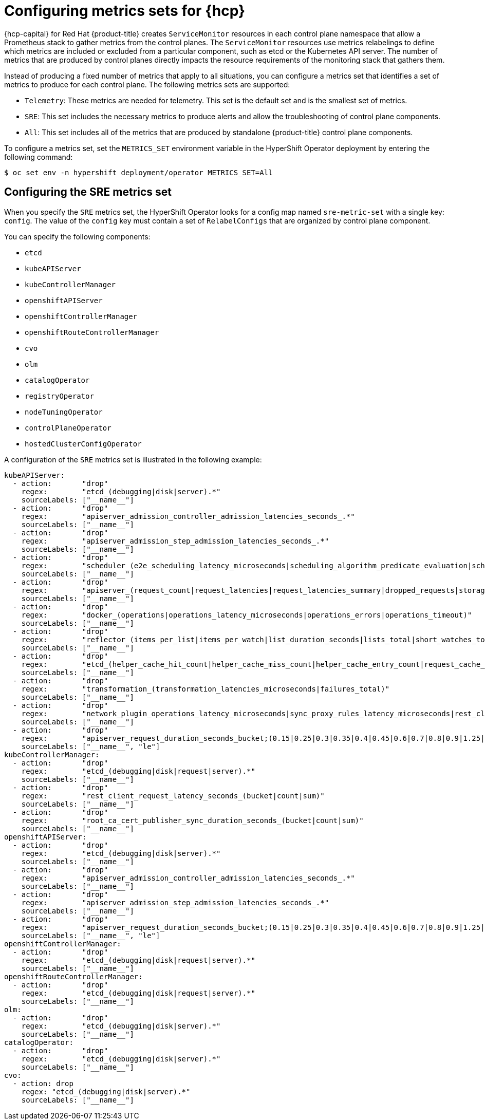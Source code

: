 // Module included in the following assemblies:
//
// * hosted_control_planes/hcp-observability.adoc

:_mod-docs-content-type: PROCEDURE
[id="hosted-control-planes-metrics-sets_{context}"]
= Configuring metrics sets for {hcp}

{hcp-capital} for Red Hat {product-title} creates `ServiceMonitor` resources in each control plane namespace that allow a Prometheus stack to gather metrics from the control planes. The `ServiceMonitor` resources use metrics relabelings to define which metrics are included or excluded from a particular component, such as etcd or the Kubernetes API server. The number of metrics that are produced by control planes directly impacts the resource requirements of the monitoring stack that gathers them.

Instead of producing a fixed number of metrics that apply to all situations, you can configure a metrics set that identifies a set of metrics to produce for each control plane. The following metrics sets are supported:

* `Telemetry`: These metrics are needed for telemetry. This set is the default set and is the smallest set of metrics.
* `SRE`: This set includes the necessary metrics to produce alerts and allow the troubleshooting of control plane components.
* `All`: This set includes all of the metrics that are produced by standalone {product-title} control plane components.

To configure a metrics set, set the `METRICS_SET` environment variable in the HyperShift Operator deployment by entering the following command:

[source,terminal]
----
$ oc set env -n hypershift deployment/operator METRICS_SET=All
----

[#hosted-control-planes-sre-metrics-set]
== Configuring the SRE metrics set

When you specify the `SRE` metrics set, the HyperShift Operator looks for a config map named `sre-metric-set` with a single key: `config`. The value of the `config` key must contain a set of `RelabelConfigs` that are organized by control plane component.

You can specify the following components:

* `etcd`
* `kubeAPIServer`
* `kubeControllerManager`
* `openshiftAPIServer`
* `openshiftControllerManager`
* `openshiftRouteControllerManager`
* `cvo`
* `olm`
* `catalogOperator`
* `registryOperator`
* `nodeTuningOperator`
* `controlPlaneOperator`
* `hostedClusterConfigOperator`

A configuration of the `SRE` metrics set is illustrated in the following example:

[source,terminal]
----
kubeAPIServer:
  - action:       "drop"
    regex:        "etcd_(debugging|disk|server).*"
    sourceLabels: ["__name__"]
  - action:       "drop"
    regex:        "apiserver_admission_controller_admission_latencies_seconds_.*"
    sourceLabels: ["__name__"]
  - action:       "drop"
    regex:        "apiserver_admission_step_admission_latencies_seconds_.*"
    sourceLabels: ["__name__"]
  - action:       "drop"
    regex:        "scheduler_(e2e_scheduling_latency_microseconds|scheduling_algorithm_predicate_evaluation|scheduling_algorithm_priority_evaluation|scheduling_algorithm_preemption_evaluation|scheduling_algorithm_latency_microseconds|binding_latency_microseconds|scheduling_latency_seconds)"
    sourceLabels: ["__name__"]
  - action:       "drop"
    regex:        "apiserver_(request_count|request_latencies|request_latencies_summary|dropped_requests|storage_data_key_generation_latencies_microseconds|storage_transformation_failures_total|storage_transformation_latencies_microseconds|proxy_tunnel_sync_latency_secs)"
    sourceLabels: ["__name__"]
  - action:       "drop"
    regex:        "docker_(operations|operations_latency_microseconds|operations_errors|operations_timeout)"
    sourceLabels: ["__name__"]
  - action:       "drop"
    regex:        "reflector_(items_per_list|items_per_watch|list_duration_seconds|lists_total|short_watches_total|watch_duration_seconds|watches_total)"
    sourceLabels: ["__name__"]
  - action:       "drop"
    regex:        "etcd_(helper_cache_hit_count|helper_cache_miss_count|helper_cache_entry_count|request_cache_get_latencies_summary|request_cache_add_latencies_summary|request_latencies_summary)"
    sourceLabels: ["__name__"]
  - action:       "drop"
    regex:        "transformation_(transformation_latencies_microseconds|failures_total)"
    sourceLabels: ["__name__"]
  - action:       "drop"
    regex:        "network_plugin_operations_latency_microseconds|sync_proxy_rules_latency_microseconds|rest_client_request_latency_seconds"
    sourceLabels: ["__name__"]
  - action:       "drop"
    regex:        "apiserver_request_duration_seconds_bucket;(0.15|0.25|0.3|0.35|0.4|0.45|0.6|0.7|0.8|0.9|1.25|1.5|1.75|2.5|3|3.5|4.5|6|7|8|9|15|25|30|50)"
    sourceLabels: ["__name__", "le"]
kubeControllerManager:
  - action:       "drop"
    regex:        "etcd_(debugging|disk|request|server).*"
    sourceLabels: ["__name__"]
  - action:       "drop"
    regex:        "rest_client_request_latency_seconds_(bucket|count|sum)"
    sourceLabels: ["__name__"]
  - action:       "drop"
    regex:        "root_ca_cert_publisher_sync_duration_seconds_(bucket|count|sum)"
    sourceLabels: ["__name__"]
openshiftAPIServer:
  - action:       "drop"
    regex:        "etcd_(debugging|disk|server).*"
    sourceLabels: ["__name__"]
  - action:       "drop"
    regex:        "apiserver_admission_controller_admission_latencies_seconds_.*"
    sourceLabels: ["__name__"]
  - action:       "drop"
    regex:        "apiserver_admission_step_admission_latencies_seconds_.*"
    sourceLabels: ["__name__"]
  - action:       "drop"
    regex:        "apiserver_request_duration_seconds_bucket;(0.15|0.25|0.3|0.35|0.4|0.45|0.6|0.7|0.8|0.9|1.25|1.5|1.75|2.5|3|3.5|4.5|6|7|8|9|15|25|30|50)"
    sourceLabels: ["__name__", "le"]
openshiftControllerManager:
  - action:       "drop"
    regex:        "etcd_(debugging|disk|request|server).*"
    sourceLabels: ["__name__"]
openshiftRouteControllerManager:
  - action:       "drop"
    regex:        "etcd_(debugging|disk|request|server).*"
    sourceLabels: ["__name__"]
olm:
  - action:       "drop"
    regex:        "etcd_(debugging|disk|server).*"
    sourceLabels: ["__name__"]
catalogOperator:
  - action:       "drop"
    regex:        "etcd_(debugging|disk|server).*"
    sourceLabels: ["__name__"]
cvo:
  - action: drop
    regex: "etcd_(debugging|disk|server).*"
    sourceLabels: ["__name__"]
----
